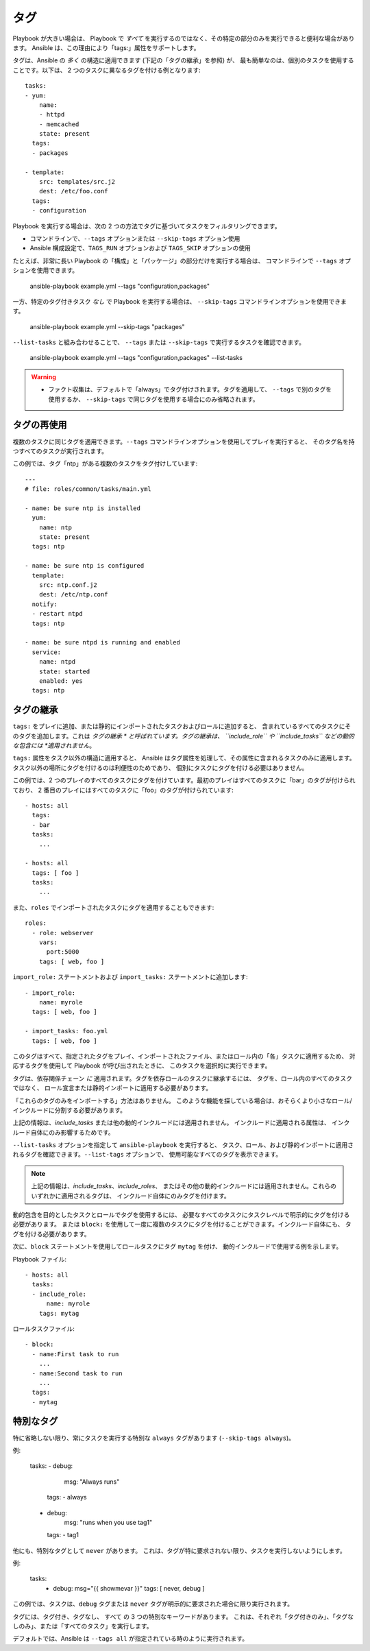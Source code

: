 タグ
====

Playbook が大きい場合は、
Playbook で *すべて* を実行するのではなく、その特定の部分のみを実行できると便利な場合があります。
Ansible は、この理由により「tags:」属性をサポートします。

タグは、Ansible の *多く* の構造に適用できます (下記の「タグの継承」を参照) が、
最も簡単なのは、個別のタスクを使用することです。以下は、
2 つのタスクに異なるタグを付ける例となります::

    tasks:
    - yum:
        name:
        - httpd
        - memcached
        state: present
      tags:
      - packages

    - template:
        src: templates/src.j2
        dest: /etc/foo.conf
      tags:
      - configuration

Playbook を実行する場合は、次の 2 つの方法でタグに基づいてタスクをフィルタリングできます。

- コマンドラインで、``--tags`` オプションまたは ``--skip-tags`` オプション使用
- Ansible 構成設定で、``TAGS_RUN`` オプションおよび 
  ``TAGS_SKIP`` オプションの使用

たとえば、非常に長い Playbook の「構成」と「パッケージ」の部分だけを実行する場合は、
コマンドラインで ``--tags`` オプションを使用できます。

    ansible-playbook example.yml --tags "configuration,packages"

一方、特定のタグ付きタスク *なし* で Playbook を実行する場合は、
``--skip-tags`` コマンドラインオプションを使用できます。

    ansible-playbook example.yml --skip-tags "packages"

``--list-tasks`` と組み合わせることで、
``--tags`` または ``--skip-tags`` で実行するタスクを確認できます。

    ansible-playbook example.yml --tags "configuration,packages" --list-tasks

.. warning::
    * ファクト収集は、デフォルトで「always」でタグ付けされます。タグを適用して、
      ``--tags`` で別のタグを使用するか、
      ``--skip-tags`` で同じタグを使用する場合にのみ省略されます。

.. _tag_reuse:

タグの再使用
```````````````
複数のタスクに同じタグを適用できます。``--tags`` コマンドラインオプションを使用してプレイを実行すると、
そのタグ名を持つすべてのタスクが実行されます。

この例では、タグ「ntp」がある複数のタスクをタグ付けしています::

    ---
    # file: roles/common/tasks/main.yml

    - name: be sure ntp is installed
      yum:
        name: ntp
        state: present
      tags: ntp

    - name: be sure ntp is configured
      template:
        src: ntp.conf.j2
        dest: /etc/ntp.conf
      notify:
      - restart ntpd
      tags: ntp

    - name: be sure ntpd is running and enabled
      service:
        name: ntpd
        state: started
        enabled: yes
      tags: ntp

.. _tag_inheritance:

タグの継承
```````````````

``tags:`` をプレイに追加、または静的にインポートされたタスクおよびロールに追加すると、
含まれているすべてのタスクにそのタグを追加します。これは *タグの継承
* と呼ばれています。タグの継承は、
``include_role`` や ``include_tasks`` などの動的な包含には *適用されません*。

``tags:`` 属性をタスク以外の構造に適用すると、
Ansible はタグ属性を処理して、その属性に含まれるタスクのみに適用します。
タスク以外の場所にタグを付けるのは利便性のためであり、
個別にタスクにタグを付ける必要はありません。

この例では、2 つのプレイのすべてのタスクにタグを付けています。最初のプレイはすべてのタスクに「bar」のタグが付けられており、
2 番目のプレイにはすべてのタスクに「foo」のタグが付けられています::

    - hosts: all
      tags:
      - bar
      tasks:
        ...

    - hosts: all
      tags: [ foo ]
      tasks:
        ...

また、``roles`` でインポートされたタスクにタグを適用することもできます::

    roles:
      - role: webserver
        vars:
          port:5000
        tags: [ web, foo ]

``import_role:`` ステートメントおよび ``import_tasks:`` ステートメントに追加します::

    - import_role:
        name: myrole
      tags: [ web, foo ]

    - import_tasks: foo.yml
      tags: [ web, foo ]


このタグはすべて、指定されたタグをプレイ、インポートされたファイル、またはロール内の「各」タスクに適用するため、
対応するタグを使用して Playbook が呼び出されたときに、
このタスクを選択的に実行できます。

タグは、依存関係チェーン *に* 適用されます。タグを依存ロールのタスクに継承するには、
タグを、ロール内のすべてのタスクではなく、
ロール宣言または静的インポートに適用する必要があります。

「これらのタグのみをインポートする」方法はありません。
このような機能を探している場合は、おそらくより小さなロール/インクルードに分割する必要があります。

上記の情報は、`include_tasks` または他の動的インクルードには適用されません。
インクルードに適用される属性は、
インクルード自体にのみ影響するためです。

``--list-tasks`` オプションを指定して ``ansible-playbook`` を実行すると、
タスク、ロール、および静的インポートに適用されるタグを確認できます。``--list-tags`` オプションで、
使用可能なすべてのタグを表示できます。

.. note::
    上記の情報は、`include_tasks`、`include_roles`、
    またはその他の動的インクルードには適用されません。これらのいずれかに適用されるタグは、
    インクルード自体にのみタグを付けます。

動的包含を目的としたタスクとロールでタグを使用するには、
必要なすべてのタスクにタスクレベルで明示的にタグを付ける必要があります。
または ``block:`` を使用して一度に複数のタスクにタグを付けることができます。インクルード自体にも、
タグを付ける必要があります。

次に、``block`` ステートメントを使用してロールタスクにタグ ``mytag`` を付け、
動的インクルードで使用する例を示します。

Playbook ファイル::

    - hosts: all
      tasks:
      - include_role:
          name: myrole
        tags: mytag

ロールタスクファイル::

    - block:
      - name:First task to run
        ...
      - name:Second task to run
        ...
      tags:
      - mytag


.. _special_tags:

特別なタグ
````````````

特に省略しない限り、常にタスクを実行する特別な ``always`` タグがあります 
(``--skip-tags always``)。

例:

    tasks:
    - debug:
        msg: "Always runs"
      tags:
      - always

    - debug:
        msg: "runs when you use tag1"
      tags:
      - tag1

.. versionadded:: 2.5

他にも、特別なタグとして ``never`` があります。
これは、タグが特に要求されない限り、タスクを実行しないようにします。

例:

    tasks:
      - debug: msg="{{ showmevar }}"
        tags: [ never, debug ]

この例では、タスクは、``debug`` タグまたは ``never`` 
タグが明示的に要求された場合に限り実行されます。


タグには、``タグ付き``、``タグなし``、
``すべて`` の 3 つの特別なキーワードがあります。
これは、それぞれ「タグ付きのみ」、「タグなしのみ」、または「すべてのタスク」を実行します。

デフォルトでは、Ansible は ``--tags all`` が指定されている時のように実行されます。

.. seealso::

   :ref:`playbooks_intro`
       Playbook の概要
   :ref:`playbooks_reuse_roles`
       ロール別の Playbook の組織
   `ユーザーメーリングリスト <https://groups.google.com/group/ansible-devel>`_
       ご質問はございますか。 Google Group をご覧ください。
   `irc.freenode.net <http://irc.freenode.net>`_
       IRC チャットチャンネル #ansible
